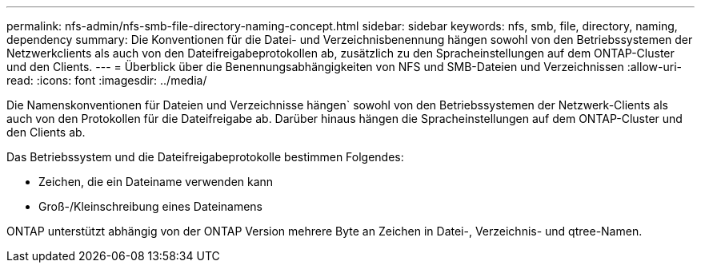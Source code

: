 ---
permalink: nfs-admin/nfs-smb-file-directory-naming-concept.html 
sidebar: sidebar 
keywords: nfs, smb, file, directory, naming, dependency 
summary: Die Konventionen für die Datei- und Verzeichnisbenennung hängen sowohl von den Betriebssystemen der Netzwerkclients als auch von den Dateifreigabeprotokollen ab, zusätzlich zu den Spracheinstellungen auf dem ONTAP-Cluster und den Clients. 
---
= Überblick über die Benennungsabhängigkeiten von NFS und SMB-Dateien und Verzeichnissen
:allow-uri-read: 
:icons: font
:imagesdir: ../media/


[role="lead"]
Die Namenskonventionen für Dateien und Verzeichnisse hängen` sowohl von den Betriebssystemen der Netzwerk-Clients als auch von den Protokollen für die Dateifreigabe ab. Darüber hinaus hängen die Spracheinstellungen auf dem ONTAP-Cluster und den Clients ab.

Das Betriebssystem und die Dateifreigabeprotokolle bestimmen Folgendes:

* Zeichen, die ein Dateiname verwenden kann
* Groß-/Kleinschreibung eines Dateinamens


ONTAP unterstützt abhängig von der ONTAP Version mehrere Byte an Zeichen in Datei-, Verzeichnis- und qtree-Namen.
